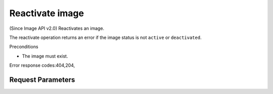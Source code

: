 
Reactivate image
================

.. rest_method::  POST /v2/images/{image_id}/actions/reactivate

(Since Image API v2.0) Reactivates an image.

The reactivate operation returns an error if the image status is
not ``active`` or ``deactivated``.

Preconditions

- The image must exist.

Error response codes:404,204,


Request Parameters
------------------

.. rest_parameters:: parameters.yaml

   - image_id: image_id








